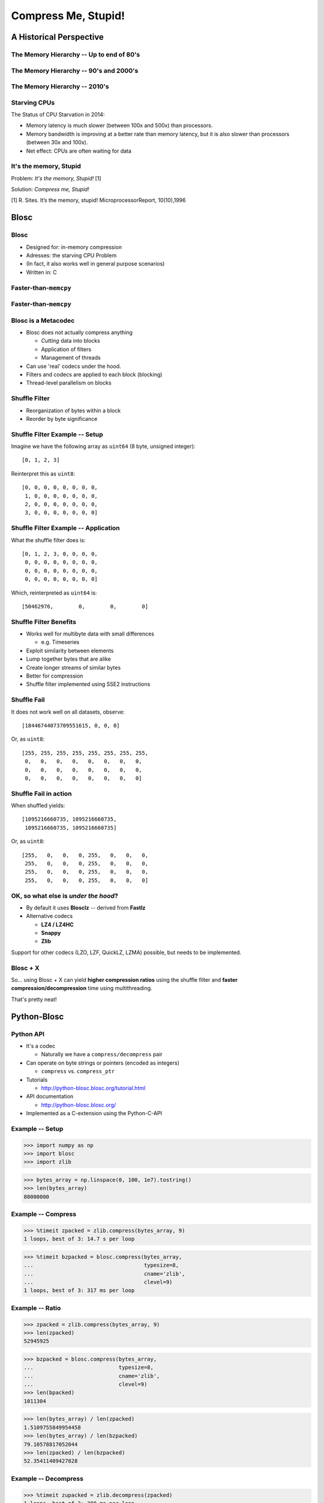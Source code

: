 ====================
Compress Me, Stupid!
====================

A Historical Perspective
=========================

The Memory Hierarchy -- Up to end of 80's
-----------------------------------------

.. figure:: mem_hierarchy1.pdf

The Memory Hierarchy -- 90's and 2000's
---------------------------------------

.. figure:: mem_hierarchy2.pdf

The Memory Hierarchy -- 2010's
------------------------------

.. figure:: mem_hierarchy3.pdf

Starving CPUs
-------------

The Status of CPU Starvation in 2014:

* Memory latency is much slower (between 100x and 500x) than processors.

* Memory bandwidth is improving at a better rate than memory latency,
  but it is also slower than processors (between 30x and 100x).

* Net effect: CPUs are often waiting for data


It's the memory, Stupid
-----------------------

.. raw:: latex

   \vspace{2cm}

Problem: *It's the memory, Stupid!* [1]

Solution: *Compress me, Stupid!*

.. raw:: latex

   \vspace{2cm}

[1] R. Sites. It’s the memory, stupid! MicroprocessorReport, 10(10),1996

.. where the rubber meets the road...
.. ----------------------------------
.. 
.. From ``Objects/obmalloc.c``::
.. 
..     /*
..      * "Memory management is where the rubber meets the road --
..      * if we do the wrong thing at any level, the results will
..      * not be good. And if we don't make the levels work well
..      * together, we are in serious trouble." (1)
..      *
..      * (1) Paul R. Wilson, Mark S. Johnstone, Michael Neely,
..      * and David Boles, "Dynamic Storage Allocation:
..      * A Survey and Critical Review", in Proc. 1995
..      * Int'l. Workshop on Memory Management, September 1995.
..      */

Blosc
=====

Blosc
-----

* Designed for: in-memory compression
* Adresses: the starving CPU Problem
* (In fact, it also works well in general purpose scenarios)
* Written in: C

Faster-than-``memcpy``
----------------------

.. image:: benchmark-compress.pdf

Faster-than-``memcpy``
----------------------

.. image:: benchmark-decompress.pdf

Blosc is a Metacodec
--------------------

* Blosc does not actually compress anything

  * *Cutting* data into blocks
  * Application of filters
  * Management of threads

* Can use 'real' codecs under the hood.
* Filters and codecs are applied to each block (blocking)
* Thread-level parallelism on blocks

Shuffle Filter
--------------

* Reorganization of bytes within a block
* Reorder by byte significance

.. image:: shuffle.pdf

Shuffle Filter Example -- Setup
-------------------------------

Imagine we have the following array as ``uint64`` (8 byte, unsigned integer)::

    [0, 1, 2, 3]

Reinterpret this as ``uint8``::

    [0, 0, 0, 0, 0, 0, 0, 0,
     1, 0, 0, 0, 0, 0, 0, 0,
     2, 0, 0, 0, 0, 0, 0, 0,
     3, 0, 0, 0, 0, 0, 0, 0]

Shuffle Filter Example -- Application
-------------------------------------

What the shuffle filter does is::

    [0, 1, 2, 3, 0, 0, 0, 0,
     0, 0, 0, 0, 0, 0, 0, 0,
     0, 0, 0, 0, 0, 0, 0, 0,
     0, 0, 0, 0, 0, 0, 0, 0]

Which, reinterpreted as ``uint64`` is::

    [50462976,        0,        0,        0]

Shuffle Filter Benefits
-----------------------

* Works well for multibyte data with small differences

  * e.g. Timeseries

* Exploit similarity between elements
* Lump together bytes that are alike
* Create longer streams of similar bytes
* Better for compression

* Shuffle filter implemented using SSE2 instructions

Shuffle Fail
------------

It does not work well on all datasets, observe::

    [18446744073709551615, 0, 0, 0]

Or, as ``uint8``::

    [255, 255, 255, 255, 255, 255, 255, 255,
     0,   0,   0,   0,   0,   0,   0,   0,
     0,   0,   0,   0,   0,   0,   0,   0,
     0,   0,   0,   0,   0,   0,   0,   0]

Shuffle Fail in action
----------------------

When shuffled yields::

    [1095216660735, 1095216660735, 
     1095216660735, 1095216660735]

Or, as ``uint8``::

    [255,   0,   0,   0, 255,   0,   0,   0,
     255,   0,   0,   0, 255,   0,   0,   0,
     255,   0,   0,   0, 255,   0,   0,   0,
     255,   0,   0,   0, 255,   0,   0,   0]


OK, so what else is  *under the hood*?
--------------------------------------

* By default it uses **Blosclz** -- derived from **Fastlz**

* Alternative codecs

  * **LZ4 / LZ4HC**
  * **Snappy**
  * **Zlib**

Support for other codecs (LZO, LZF, QuickLZ, LZMA) possible, but needs to be
implemented.

Blosc + X
---------

So... using Blosc + X can yield **higher compression ratios** using the shuffle
filter and **faster compression/decompression** time using multithreading.

That's pretty neat!

Python-Blosc
============

Python API
----------

* It's a codec

  * Naturally we have a ``compress/decompress`` pair

* Can operate on byte strings or pointers (encoded as integers)

  * ``compress`` vs. ``compress_ptr``

* Tutorials

  * http://python-blosc.blosc.org/tutorial.html

* API documentation

  * http://python-blosc.blosc.org/

* Implemented as a C-extension using the Python-C-API

Example -- Setup
----------------

.. code-block:: pycon

    >>> import numpy as np
    >>> import blosc
    >>> import zlib

.. code-block:: pycon

    >>> bytes_array = np.linspace(0, 100, 1e7).tostring()
    >>> len(bytes_array)
    80000000

Example -- Compress
-------------------

.. code-block:: pycon

    >>> %timeit zpacked = zlib.compress(bytes_array, 9)
    1 loops, best of 3: 14.7 s per loop

.. code-block:: pycon

    >>> %timeit bzpacked = blosc.compress(bytes_array,
    ...                                   typesize=8,
    ...                                   cname='zlib',
    ...                                   clevel=9)
    1 loops, best of 3: 317 ms per loop

Example -- Ratio
----------------

.. code-block:: pycon

    >>> zpacked = zlib.compress(bytes_array, 9)
    >>> len(zpacked)
    52945925

.. code-block:: pycon

    >>> bzpacked = blosc.compress(bytes_array,
    ...                           typesize=8,
    ...                           cname='zlib',
    ...                           clevel=9)
    >>> len(bpacked)
    1011304

.. code-block:: pycon

    >>> len(bytes_array) / len(zpacked)
    1.5109755849954458
    >>> len(bytes_array) / len(bzpacked)
    79.10578817052044
    >>> len(zpacked) / len(bzpacked)
    52.35411409427828

Example -- Decompress
---------------------

.. code-block:: pycon

   >>> %timeit zupacked = zlib.decompress(zpacked)
   1 loops, best of 3: 388 ms per loop

.. code-block:: pycon

   >>> %timeit bupacked = blosc.decompress(bzpacked)
   10 loops, best of 3: 76.2 ms per loop


Example -- Demystified
----------------------

* Blosc works really well for the ``linspace`` dataset
* Shuffle filter and multithreading bring benefits

Example -- Speed Demystified
----------------------------

    * Use a single thread and deactivate the shuffle filter

.. code-block:: pycon

    >>> blosc.set_nthreads(1)
    >>> %timeit bzpacked = blosc.compress(bytes_array,
    ...                                   typesize=8,
    ...                                   cname='zlib',
    ...                                   clevel=9,
    ...                                   shuffle=False)
    1 loops, best of 3: 12.9 s per loop

Example -- Ratio Demystified
----------------------------

.. code-block:: pycon

    >>> bzpacked = blosc.compress(bytes_array,
    ...                           typesize=8,
    ...                           cname='zlib',
    ...                           clevel=9,
    ...                           shuffle=False)
    >>> len(zpacked) / len(bzpacked)
    0.9996947439311876


So What about other Codecs? -- Compress
---------------------------------------

    * Zlib implements a comparatively slow algorithm (DEFLATE), let's try LZ4

.. code-block:: pycon

    >>> %timeit bzpacked = blosc.compress(bytes_array,
    ...                                  typesize=8,
    ...                                  cname='zlib',
    ...                                  clevel=9)
    1 loops, best of 3: 329 ms per loop

.. code-block:: pycon

    >>> %timeit blpacked = blosc.compress(bytes_array,
    ...                                  typesize=8,
    ...                                  cname='lz4',
    ...                                  clevel=9)
    10 loops, best of 3: 20.9 ms per loop

So What about other Codecs? -- Ratio
------------------------------------

    * Although this speed increase comes at the cost of compression ratio

.. code-block:: pycon

    >>> bzpacked = blosc.compress(bytes_array,
    ...                           typesize=8,
    ...                           cname='zlib',
    ...                           clevel=9)
    >>> blpacked = blosc.compress(bytes_array,
    ...                           typesize=8,
    ...                           cname='lz4',
    ...                           clevel=9)
    >>> len(bzpacked) / len(blpacked)
    0.172963927766

So What about other Codecs? -- Decompress
-----------------------------------------

.. code-block:: pycon

   >>> %timeit bzupacked = blosc.decompress(bzpacked)
   10 loops, best of 3: 74.3 ms per loop

.. code-block:: pycon

   >>> %timeit blupacked = blosc.decompress(blpacked)
   10 loops, best of 3: 25.3 ms per loop

C-extension notes
-----------------

* Uses ``_PyBytesResize`` to resize a string after compressing into it
* Release the GIL before compression and decompression.

Installation and Compilation
============================

Installation via Package -- PyPi/``pip``
----------------------------------------

Using ``pip`` (inside a virtualenv)::

    $ pip install blosc

Provided you have a ``C++`` (not just ``C``) compiler..

Installation via Package -- binstar/``conda``
---------------------------------------------

Using ``conda``::

    $ conda install -c https://conda.binstar.org/esc python-blosc

Experimental, Numpy 1.8 / Python 2.7 only..


.. Installation via Package -- gentoo/``emerge``
.. ---------------------------------------------
.. 
.. Presumably::
.. 
..     $ emerge python-blosc
.. 
.. I discovered this randomly while surfing the web.

Compilation / Packaging
-----------------------

Blosc is a metacodec and as such has various dependencies

.. image:: blosc-deps.pdf
   :scale: 20%

Compilation / Packaging -- Flexibility is everything
----------------------------------------------------

* Blosc uses CMake and ships with all codec sources

  * Try to link against existing codec library
  * If not found, use shipped sources

* Python-Blosc comes with Blosc sources

  * Compile everything into Python module
  * Or link againts Blosc library

* Should be beneficial for packagers

Outro
=====


Other Projects that use Blosc
-----------------------------

:PyTables:
    HDF Library
:Bloscpack:
    Simple fileformat and Python implementation
:CArray / BLZ / bcolz:
    In-memory and out-of-core compressed array-like struture

The Future
----------

* What might be coming

  * More codecs
  * Alternative filters
  * A Go implementation

* How can I help?

  * Run the benchmarks on your hardware, report the results
  * http://blosc.org/synthetic-benchmarks.html
  * Incorporate Blosc into your application

Getting In Touch
----------------

* Main website: http://blosc.org
* Github organization: http://github.com/Blosc
* python-bloc: http://github.com/Blosc/python-blosc
* Google group: https://groups.google.com/forum/#!forum/blosc 
